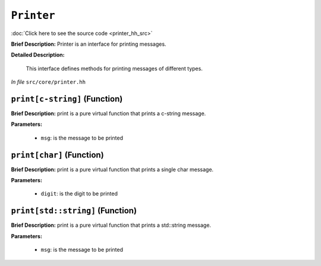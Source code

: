 ``Printer``
=======================
..
	(Interface)

:doc:`Click here to see the source code <printer_hh_src>`

**Brief Description:** Printer is an interface for printing messages.

**Detailed Description:**

    This interface defines methods for printing messages of different types.

*In file* ``src/core/printer.hh``

.. _printer_hh_printc-string:

``print[c-string]`` (Function)
------------------------------

**Brief Description:** print is a pure virtual function that prints a c-string message.

**Parameters:**

    * ``msg``: is the message to be printed


.. _printer_hh_printchar:

``print[char]`` (Function)
--------------------------

**Brief Description:** print is a pure virtual function that prints a single char message.

**Parameters:**

    * ``digit``: is the digit to be printed


.. _printer_hh_printstdstring:

``print[std::string]`` (Function)
---------------------------------

**Brief Description:** print is a pure virtual function that prints a std::string message.

**Parameters:**

    * ``msg``: is the message to be printed


